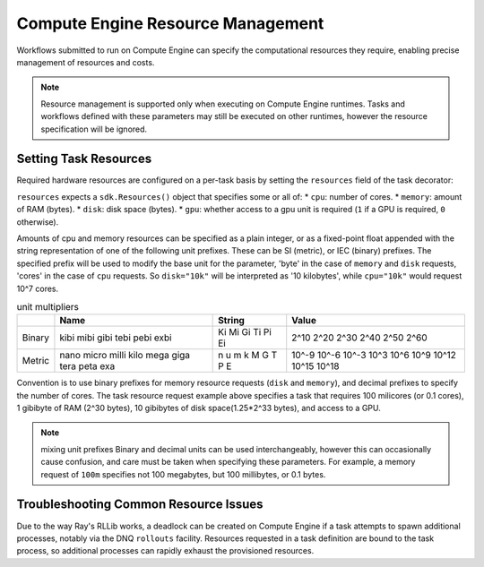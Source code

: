 Compute Engine Resource Management
=======================

Workflows submitted to run on Compute Engine can specify the computational resources they require, enabling precise management of resources and costs.

.. note::
    Resource management is supported only when executing on Compute Engine runtimes. Tasks and workflows defined with these parameters may still be executed on other runtimes, however the resource specification will be ignored.

Setting Task Resources
----------------------

Required hardware resources are configured on a per-task basis by setting the ``resources`` field of the task decorator:

.. code-block::
   :caption: task resource request example

    @sdk.task(
        resources=sdk.Resources(cpu="100m", memory="1Gi", disk="10Gi", gpu="1")
    )
    def my_task():
        ...

``resources`` expects a ``sdk.Resources()`` object that specifies some or all of:
* ``cpu``: number of cores.
* ``memory``: amount of RAM (bytes).
* ``disk``: disk space (bytes).
* ``gpu``: whether access to a gpu unit is required (``1`` if a GPU is required, ``0`` otherwise).

Amounts of cpu and memory resources can be specified as a plain integer, or as a fixed-point float appended with the string representation of one of the following unit prefixes. These can be SI (metric), or IEC (binary) prefixes. The specified prefix will be used to modify the base unit for the parameter, 'byte' in the case of ``memory`` and ``disk`` requests, 'cores' in the case of ``cpu`` requests. So ``disk="10k"`` will be interpreted as '10 kilobytes', while ``cpu="10k"`` would request 10^7 cores.

.. table:: unit multipliers
    :widths: auto

    +---------+-------+--------+-------+
    |         | Name  | String | Value |
    +=========+=======+========+=======+
    | Binary  | kibi  | Ki     | 2^10  |
    |         | mibi  | Mi     | 2^20  |
    |         | gibi  | Gi     | 2^30  |
    |         | tebi  | Ti     | 2^40  |
    |         | pebi  | Pi     | 2^50  |
    |         | exbi  | Ei     | 2^60  |
    +---------+-------+--------+-------+
    | Metric  | nano  | n      | 10^-9 |
    |         | micro | u      | 10^-6 |
    |         | milli | m      | 10^-3 |
    |         | kilo  | k      | 10^3  |
    |         | mega  | M      | 10^6  |
    |         | giga  | G      | 10^9  |
    |         | tera  | T      | 10^12 |
    |         | peta  | P      | 10^15 |
    |         | exa   | E      | 10^18 |
    +---------+-------+--------+-------+

Convention is to use binary prefixes for memory resource requests (``disk`` and ``memory``), and decimal prefixes to specify the number of cores. The task resource request example above specifies a task that requires 100 milicores (or 0.1 cores), 1 gibibyte of RAM (2^30 bytes), 10 gibibytes of disk space(1.25*2^33 bytes), and access to a GPU.

.. note:: mixing unit prefixes
    Binary and decimal units can be used interchangeably, however this can occasionally cause confusion, and care must be taken when specifying these parameters. For example, a memory request of ``100m`` specifies not 100 megabytes, but 100 millibytes, or 0.1 bytes.

.. TODO: uncomment and check this section when workflow resource management is implemented (https://zapatacomputing.atlassian.net/browse/ORQSDK-797?atlOrigin=eyJpIjoiNGU1MDU0NjFhNTMxNGUwN2IyZTQzODMxZTVhNjQwM2UiLCJwIjoiaiJ9)

    Setting Workflow Resources
    --------------------------

    Resources can also be configured at the workflow definition level using the same syntax as with tasks:

    .. code-block::
        :caption: workflow resource request example

        @sdk.workflow(
            resources=sdk.Resources(cpu="100m", memory="1Gi", disk="10Gi", gpu="1")
        )
        def my_workflow():
            ...

    In most cases, defining resources in this way will be unnecessary as Compute Engine can infer the overall resource requirements from the aggregated requirements of individual tasks. The primary use-case for this facility is to provision additional resources that aren't covered by the task definitions, such as when tasks spawn additional processes.


Troubleshooting Common Resource Issues
--------------------------------------

Due to the way Ray's RLLib works, a deadlock can be created on Compute Engine if a task attempts to spawn additional processes, notably via the DNQ ``rollouts`` facility. Resources requested in a task definition are bound to the task process, so additional processes can rapidly exhaust the provisioned resources.

.. TODO: uncomment and check this section when workflow resource management is implemented (https://zapatacomputing.atlassian.net/browse/ORQSDK-797?atlOrigin=eyJpIjoiNGU1MDU0NjFhNTMxNGUwN2IyZTQzODMxZTVhNjQwM2UiLCJwIjoiaiJ9)

    In these cases, additional resources should be specified in the workflow decorator.

    .. code-block::
        :caption: Example: override workflow resources.
        @sdk.task(resources=...)                    # task resources requested.
        def task():
            config = DQNConfig()
            ...
            config.rollouts(num_rollout_workers=2)  # additional processes do not have
            ...                                     # access to task resources.
            return results

        @sdk.workflow(resources=...)                # Override the aggregated task
        def wf():                                   # resources to provision additional
            results = []                            # resources for the additional
            for _ in range(5):                      # processes.
                results.append(task())
